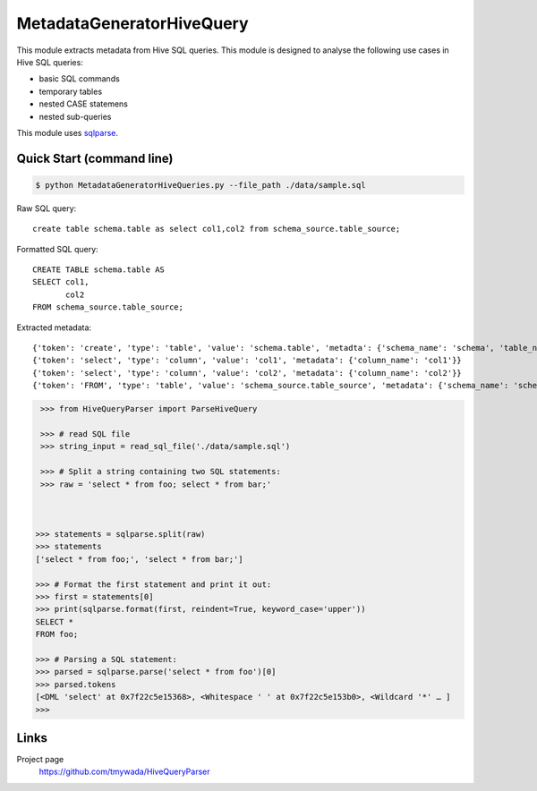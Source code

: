 MetadataGeneratorHiveQuery
======================================

.. |buildstatus|_
.. |coverage|_
.. |docs|_
.. |packageversion|_

.. docincludebegin

This module extracts metadata from Hive SQL queries. This module is designed to analyse the following use cases in Hive SQL queries:

* basic SQL commands
* temporary tables
* nested CASE statemens
* nested sub-queries

This module uses  
`sqlparse <https://github.com/andialbrecht/sqlparse>`_.

Quick Start (command line)
-----------

.. code-block:: sh

   $ python MetadataGeneratorHiveQueries.py --file_path ./data/sample.sql

Raw SQL query::

   create table schema.table as select col1,col2 from schema_source.table_source;


Formatted SQL query::

   CREATE TABLE schema.table AS
   SELECT col1,
          col2
   FROM schema_source.table_source;


Extracted metadata::

   {'token': 'create', 'type': 'table', 'value': 'schema.table', 'metadta': {'schema_name': 'schema', 'table_name': 'table', 'table_alias': None}}
   {'token': 'select', 'type': 'column', 'value': 'col1', 'metadata': {'column_name': 'col1'}}
   {'token': 'select', 'type': 'column', 'value': 'col2', 'metadata': {'column_name': 'col2'}}
   {'token': 'FROM', 'type': 'table', 'value': 'schema_source.table_source', 'metadata': {'schema_name': 'schema_source', 'table_name': 'table_source', 'table_alias': None}}


.. code-block:: python

    >>> from HiveQueryParser import ParseHiveQuery

    >>> # read SQL file
    >>> string_input = read_sql_file('./data/sample.sql')

    >>> # Split a string containing two SQL statements:
    >>> raw = 'select * from foo; select * from bar;'


    
   >>> statements = sqlparse.split(raw)
   >>> statements
   ['select * from foo;', 'select * from bar;']

   >>> # Format the first statement and print it out:
   >>> first = statements[0]
   >>> print(sqlparse.format(first, reindent=True, keyword_case='upper'))
   SELECT *
   FROM foo;

   >>> # Parsing a SQL statement:
   >>> parsed = sqlparse.parse('select * from foo')[0]
   >>> parsed.tokens
   [<DML 'select' at 0x7f22c5e15368>, <Whitespace ' ' at 0x7f22c5e153b0>, <Wildcard '*' … ]
   >>>

Links
-----

Project page
   https://github.com/tmywada/HiveQueryParser


.. |buildstatus| image:: https://github.com/andialbrecht/sqlparse/actions/workflows/python-app.yml/badge.svg
.. _buildstatus: https://github.com/andialbrecht/sqlparse/actions/workflows/python-app.yml
.. |coverage| image:: https://codecov.io/gh/andialbrecht/sqlparse/branch/master/graph/badge.svg
.. _coverage: https://codecov.io/gh/andialbrecht/sqlparse
.. |docs| image:: https://readthedocs.org/projects/sqlparse/badge/?version=latest
.. _docs: https://sqlparse.readthedocs.io/en/latest/?badge=latest
.. |packageversion| image:: https://img.shields.io/pypi/v/sqlparse?color=%2334D058&label=pypi%20package
.. _packageversion: https://pypi.org/project/sqlparse